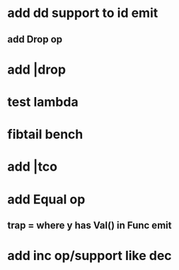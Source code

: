 * add dd support to id emit
** add Drop op
* add |drop
* test lambda
* fibtail bench
* add |tco
* add Equal op
** trap = where y has Val() in Func emit
* add inc op/support like dec
